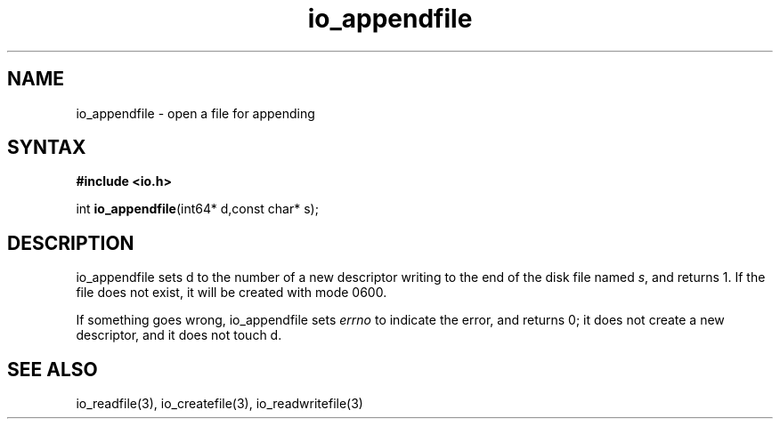 .TH io_appendfile 3
.SH NAME
io_appendfile \- open a file for appending
.SH SYNTAX
.B #include <io.h>

int \fBio_appendfile\fP(int64* d,const char* s);
.SH DESCRIPTION
io_appendfile sets d to the number of a new descriptor writing to the
end of the disk file named \fIs\fR, and returns 1.  If the file does not
exist, it will be created with mode 0600.

If something goes wrong, io_appendfile sets \fIerrno\fR to indicate the error, and
returns 0; it does not create a new descriptor, and it does not touch d.
.SH "SEE ALSO"
io_readfile(3), io_createfile(3), io_readwritefile(3)
